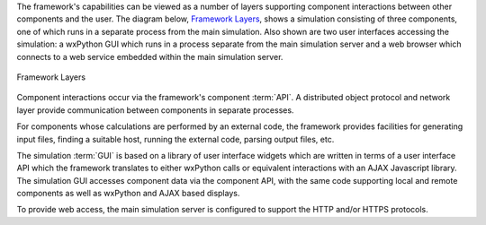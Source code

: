 The framework's capabilities can be viewed as a number of layers supporting
component interactions between other components and the user. The diagram below,
`Framework Layers`_, shows a simulation consisting of three components, one of
which runs in a separate process from the main simulation. Also shown are two
user interfaces accessing the simulation: a wxPython GUI which runs in a process
separate from the main simulation server and a web browser which connects to a
web service embedded within the main simulation server.

.. _`Framework Layers`:

.. figure:: ../generated_images/Layers.png
   :align: center

   Framework Layers


.. index:: API
.. index:: simulation GUI
.. index:: wxPython
.. index:: AJAX Javascript 
.. index:: pair: distributed object; protocol 
.. index:: pair: Component; local
.. index:: pair: Component; remote

Component interactions occur via the framework's component :term:`API`. A
distributed object protocol and network layer provide communication between
components in separate processes.

For components whose calculations are performed by an external code, the
framework provides facilities for generating input files, finding a suitable
host, running the external code, parsing output files, etc.

The simulation :term:`GUI` is based on a library of user interface widgets
which are written in terms of a user interface API which the framework
translates to either wxPython calls or equivalent interactions with an AJAX
Javascript library. The simulation GUI accesses component data via the component
API, with the same code supporting local and remote components as well as
wxPython and AJAX based displays.

To provide web access, the main simulation server is configured to support
the HTTP and/or HTTPS protocols.


